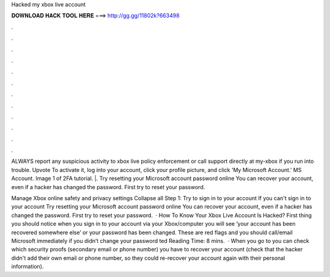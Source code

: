 Hacked my xbox live account



𝐃𝐎𝐖𝐍𝐋𝐎𝐀𝐃 𝐇𝐀𝐂𝐊 𝐓𝐎𝐎𝐋 𝐇𝐄𝐑𝐄 ===> http://gg.gg/11802k?663498



.



.



.



.



.



.



.



.



.



.



.



.

ALWAYS report any suspicious activity to xbox live policy enforcement or call support directly at my-xbox if you run into trouble. Upvote  To activate it, log into your account, click your profile picture, and click 'My Microsoft Account.' MS Account. Image 1 of 2FA tutorial. |. Try resetting your Microsoft account password online You can recover your account, even if a hacker has changed the password. First try to reset your password.

Manage Xbox online safety and privacy settings Collapse all Step 1: Try to sign in to your account If you can't sign in to your account Try resetting your Microsoft account password online You can recover your account, even if a hacker has changed the password. First try to reset your password.  · How To Know Your Xbox Live Account Is Hacked? First thing you should notice when you sign in to your account via your Xbox/computer you will see ‘your account has been recovered somewhere else’ or your password has been changed. These are red flags and you should call/email Microsoft immediately if you didn’t change your password ted Reading Time: 8 mins.  · When you go to  you can check which security proofs (secondary email or phone number) you have to recover your account (check that the hacker didn't add their own email or phone number, so they could re-recover your account again with their personal information).
